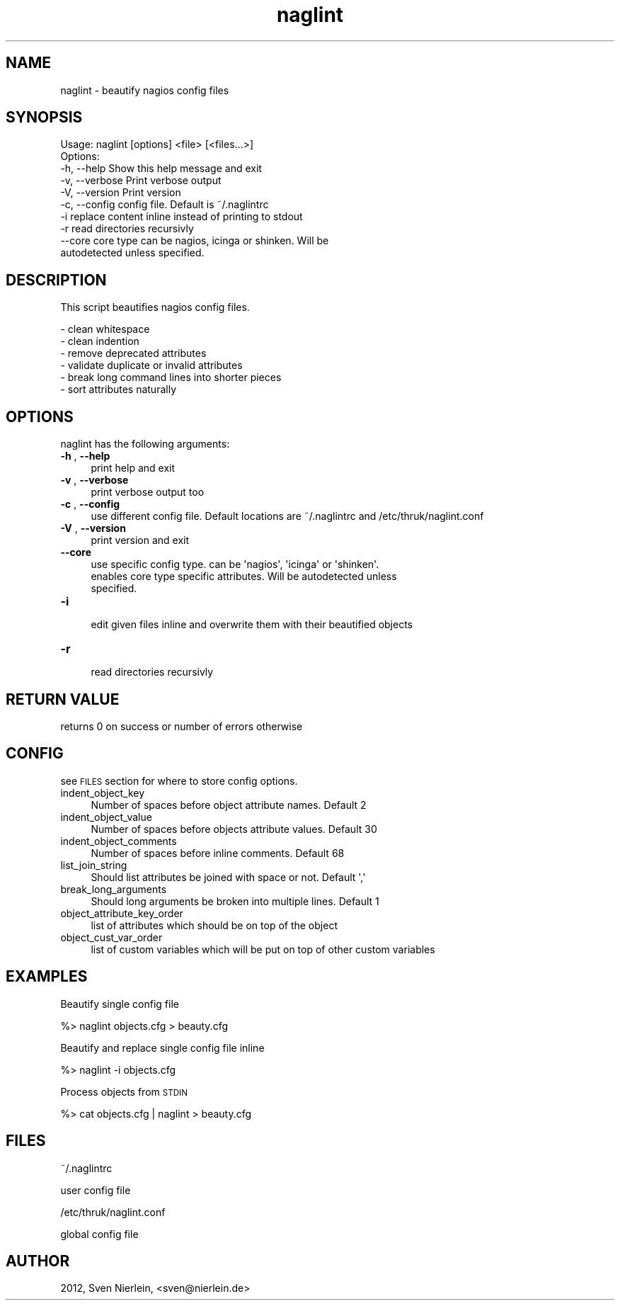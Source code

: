 .\" Automatically generated by Pod::Man 4.14 (Pod::Simple 3.40)
.\"
.\" Standard preamble:
.\" ========================================================================
.de Sp \" Vertical space (when we can't use .PP)
.if t .sp .5v
.if n .sp
..
.de Vb \" Begin verbatim text
.ft CW
.nf
.ne \\$1
..
.de Ve \" End verbatim text
.ft R
.fi
..
.\" Set up some character translations and predefined strings.  \*(-- will
.\" give an unbreakable dash, \*(PI will give pi, \*(L" will give a left
.\" double quote, and \*(R" will give a right double quote.  \*(C+ will
.\" give a nicer C++.  Capital omega is used to do unbreakable dashes and
.\" therefore won't be available.  \*(C` and \*(C' expand to `' in nroff,
.\" nothing in troff, for use with C<>.
.tr \(*W-
.ds C+ C\v'-.1v'\h'-1p'\s-2+\h'-1p'+\s0\v'.1v'\h'-1p'
.ie n \{\
.    ds -- \(*W-
.    ds PI pi
.    if (\n(.H=4u)&(1m=24u) .ds -- \(*W\h'-12u'\(*W\h'-12u'-\" diablo 10 pitch
.    if (\n(.H=4u)&(1m=20u) .ds -- \(*W\h'-12u'\(*W\h'-8u'-\"  diablo 12 pitch
.    ds L" ""
.    ds R" ""
.    ds C` ""
.    ds C' ""
'br\}
.el\{\
.    ds -- \|\(em\|
.    ds PI \(*p
.    ds L" ``
.    ds R" ''
.    ds C`
.    ds C'
'br\}
.\"
.\" Escape single quotes in literal strings from groff's Unicode transform.
.ie \n(.g .ds Aq \(aq
.el       .ds Aq '
.\"
.\" If the F register is >0, we'll generate index entries on stderr for
.\" titles (.TH), headers (.SH), subsections (.SS), items (.Ip), and index
.\" entries marked with X<> in POD.  Of course, you'll have to process the
.\" output yourself in some meaningful fashion.
.\"
.\" Avoid warning from groff about undefined register 'F'.
.de IX
..
.nr rF 0
.if \n(.g .if rF .nr rF 1
.if (\n(rF:(\n(.g==0)) \{\
.    if \nF \{\
.        de IX
.        tm Index:\\$1\t\\n%\t"\\$2"
..
.        if !\nF==2 \{\
.            nr % 0
.            nr F 2
.        \}
.    \}
.\}
.rr rF
.\"
.\" Accent mark definitions (@(#)ms.acc 1.5 88/02/08 SMI; from UCB 4.2).
.\" Fear.  Run.  Save yourself.  No user-serviceable parts.
.    \" fudge factors for nroff and troff
.if n \{\
.    ds #H 0
.    ds #V .8m
.    ds #F .3m
.    ds #[ \f1
.    ds #] \fP
.\}
.if t \{\
.    ds #H ((1u-(\\\\n(.fu%2u))*.13m)
.    ds #V .6m
.    ds #F 0
.    ds #[ \&
.    ds #] \&
.\}
.    \" simple accents for nroff and troff
.if n \{\
.    ds ' \&
.    ds ` \&
.    ds ^ \&
.    ds , \&
.    ds ~ ~
.    ds /
.\}
.if t \{\
.    ds ' \\k:\h'-(\\n(.wu*8/10-\*(#H)'\'\h"|\\n:u"
.    ds ` \\k:\h'-(\\n(.wu*8/10-\*(#H)'\`\h'|\\n:u'
.    ds ^ \\k:\h'-(\\n(.wu*10/11-\*(#H)'^\h'|\\n:u'
.    ds , \\k:\h'-(\\n(.wu*8/10)',\h'|\\n:u'
.    ds ~ \\k:\h'-(\\n(.wu-\*(#H-.1m)'~\h'|\\n:u'
.    ds / \\k:\h'-(\\n(.wu*8/10-\*(#H)'\z\(sl\h'|\\n:u'
.\}
.    \" troff and (daisy-wheel) nroff accents
.ds : \\k:\h'-(\\n(.wu*8/10-\*(#H+.1m+\*(#F)'\v'-\*(#V'\z.\h'.2m+\*(#F'.\h'|\\n:u'\v'\*(#V'
.ds 8 \h'\*(#H'\(*b\h'-\*(#H'
.ds o \\k:\h'-(\\n(.wu+\w'\(de'u-\*(#H)/2u'\v'-.3n'\*(#[\z\(de\v'.3n'\h'|\\n:u'\*(#]
.ds d- \h'\*(#H'\(pd\h'-\w'~'u'\v'-.25m'\f2\(hy\fP\v'.25m'\h'-\*(#H'
.ds D- D\\k:\h'-\w'D'u'\v'-.11m'\z\(hy\v'.11m'\h'|\\n:u'
.ds th \*(#[\v'.3m'\s+1I\s-1\v'-.3m'\h'-(\w'I'u*2/3)'\s-1o\s+1\*(#]
.ds Th \*(#[\s+2I\s-2\h'-\w'I'u*3/5'\v'-.3m'o\v'.3m'\*(#]
.ds ae a\h'-(\w'a'u*4/10)'e
.ds Ae A\h'-(\w'A'u*4/10)'E
.    \" corrections for vroff
.if v .ds ~ \\k:\h'-(\\n(.wu*9/10-\*(#H)'\s-2\u~\d\s+2\h'|\\n:u'
.if v .ds ^ \\k:\h'-(\\n(.wu*10/11-\*(#H)'\v'-.4m'^\v'.4m'\h'|\\n:u'
.    \" for low resolution devices (crt and lpr)
.if \n(.H>23 .if \n(.V>19 \
\{\
.    ds : e
.    ds 8 ss
.    ds o a
.    ds d- d\h'-1'\(ga
.    ds D- D\h'-1'\(hy
.    ds th \o'bp'
.    ds Th \o'LP'
.    ds ae ae
.    ds Ae AE
.\}
.rm #[ #] #H #V #F C
.\" ========================================================================
.\"
.IX Title "naglint 3"
.TH naglint 3 "2023-03-21" "perl v5.32.1" "User Contributed Perl Documentation"
.\" For nroff, turn off justification.  Always turn off hyphenation; it makes
.\" way too many mistakes in technical documents.
.if n .ad l
.nh
.SH "NAME"
naglint \- beautify nagios config files
.SH "SYNOPSIS"
.IX Header "SYNOPSIS"
.Vb 1
\&  Usage: naglint [options] <file> [<files...>]
\&
\&  Options:
\&  \-h, \-\-help                    Show this help message and exit
\&  \-v, \-\-verbose                 Print verbose output
\&  \-V, \-\-version                 Print version
\&  \-c, \-\-config                  config file. Default is ~/.naglintrc
\&  \-i                            replace content inline instead of printing to stdout
\&  \-r                            read directories recursivly
\&      \-\-core                    core type can be nagios, icinga or shinken. Will be
\&                                autodetected unless specified.
.Ve
.SH "DESCRIPTION"
.IX Header "DESCRIPTION"
This script beautifies nagios config files.
.PP
.Vb 6
\&  \- clean whitespace
\&  \- clean indention
\&  \- remove deprecated attributes
\&  \- validate duplicate or invalid attributes
\&  \- break long command lines into shorter pieces
\&  \- sort attributes naturally
.Ve
.SH "OPTIONS"
.IX Header "OPTIONS"
naglint has the following arguments:
.IP "\fB\-h\fR , \fB\-\-help\fR" 4
.IX Item "-h , --help"
.Vb 1
\&    print help and exit
.Ve
.IP "\fB\-v\fR , \fB\-\-verbose\fR" 4
.IX Item "-v , --verbose"
.Vb 1
\&    print verbose output too
.Ve
.IP "\fB\-c\fR , \fB\-\-config\fR" 4
.IX Item "-c , --config"
.Vb 1
\&    use different config file. Default locations are ~/.naglintrc and /etc/thruk/naglint.conf
.Ve
.IP "\fB\-V\fR , \fB\-\-version\fR" 4
.IX Item "-V , --version"
.Vb 1
\&    print version and exit
.Ve
.IP "\fB\-\-core\fR" 4
.IX Item "--core"
.Vb 3
\&    use specific config type. can be \*(Aqnagios\*(Aq, \*(Aqicinga\*(Aq or \*(Aqshinken\*(Aq.
\&    enables core type specific attributes. Will be autodetected unless
\&    specified.
.Ve
.IP "\fB\-i\fR" 4
.IX Item "-i"
.Vb 1
\&    edit given files inline and overwrite them with their beautified objects
.Ve
.IP "\fB\-r\fR" 4
.IX Item "-r"
.Vb 1
\&    read directories recursivly
.Ve
.SH "RETURN VALUE"
.IX Header "RETURN VALUE"
returns 0 on success or number of errors otherwise
.SH "CONFIG"
.IX Header "CONFIG"
see \s-1FILES\s0 section for where to store config options.
.IP "indent_object_key" 4
.IX Item "indent_object_key"
.Vb 1
\&    Number of spaces before object attribute names. Default 2
.Ve
.IP "indent_object_value" 4
.IX Item "indent_object_value"
.Vb 1
\&    Number of spaces before objects attribute values. Default 30
.Ve
.IP "indent_object_comments" 4
.IX Item "indent_object_comments"
.Vb 1
\&    Number of spaces before inline comments. Default 68
.Ve
.IP "list_join_string" 4
.IX Item "list_join_string"
.Vb 1
\&    Should list attributes be joined with space or not. Default \*(Aq,\*(Aq
.Ve
.IP "break_long_arguments" 4
.IX Item "break_long_arguments"
.Vb 1
\&    Should long arguments be broken into multiple lines. Default 1
.Ve
.IP "object_attribute_key_order" 4
.IX Item "object_attribute_key_order"
.Vb 1
\&    list of attributes which should be on top of the object
.Ve
.IP "object_cust_var_order" 4
.IX Item "object_cust_var_order"
.Vb 1
\&    list of custom variables which will be put on top of other custom variables
.Ve
.SH "EXAMPLES"
.IX Header "EXAMPLES"
Beautify single config file
.PP
.Vb 1
\&  %> naglint objects.cfg > beauty.cfg
.Ve
.PP
Beautify and replace single config file inline
.PP
.Vb 1
\&  %> naglint \-i objects.cfg
.Ve
.PP
Process objects from \s-1STDIN\s0
.PP
.Vb 1
\&  %> cat objects.cfg | naglint > beauty.cfg
.Ve
.SH "FILES"
.IX Header "FILES"
~/.naglintrc
.PP
.Vb 1
\&  user config file
.Ve
.PP
/etc/thruk/naglint.conf
.PP
.Vb 1
\&  global config file
.Ve
.SH "AUTHOR"
.IX Header "AUTHOR"
2012, Sven Nierlein, <sven@nierlein.de>
